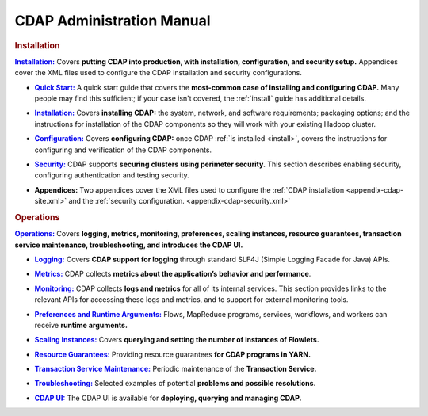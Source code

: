 .. meta::
    :author: Cask Data, Inc.
    :copyright: Copyright © 2014-2015 Cask Data, Inc.

.. _admin-index:

==================================================
CDAP Administration Manual
==================================================


.. rubric:: Installation


.. |installation| replace:: **Installation:**
.. _installation: installation/index.html

|installation|_ Covers **putting CDAP into production, with installation, configuration, and security setup.**
Appendices cover the XML files used to configure the CDAP installation and security configurations.

.. |quickstart| replace:: **Quick Start:**
.. _quickstart: installation/quick-start.html

- |quickstart|_ A quick start guide that covers the **most-common case of installing and 
  configuring CDAP.** Many people may find this sufficient; if your case isn't covered, the
  :ref:`install` guide has additional details.

.. |installation-install| replace:: **Installation:**
.. _installation-install: installation/installation.html

- |installation-install|_ Covers **installing CDAP:** the system, network, and software
  requirements; packaging options; and the instructions for installation of the
  CDAP components so they will work with your existing Hadoop cluster.

.. |configuration| replace:: **Configuration:**
.. _configuration: installation/configuration.html

- |configuration|_ Covers **configuring CDAP:** once CDAP :ref:`is installed <install>`,
  covers the instructions for configuring and verification of the CDAP components.

.. |security| replace:: **Security:**
.. _security: installation/security.html

- |security|_ CDAP supports **securing clusters using perimeter security.** This section
  describes enabling security, configuring authentication and testing security.

.. |appendices| replace:: **Appendices:**

- |appendices| Two appendices cover the XML files used to configure the 
  :ref:`CDAP installation <appendix-cdap-site.xml>` and the :ref:`security configuration.
  <appendix-cdap-security.xml>`


.. rubric:: Operations

.. |operations| replace:: **Operations:**
.. _operations: installation/index.html

|operations|_ Covers **logging, metrics, monitoring, preferences, scaling instances, resource guarantees, 
transaction service maintenance, troubleshooting, and introduces the CDAP UI.** 

.. |logging| replace:: **Logging:**
.. _logging: operations/logging.html

- |logging|_ Covers **CDAP support for logging** through standard SLF4J (Simple Logging Facade for Java) APIs.

.. |metrics| replace:: **Metrics:**
.. _metrics: operations/metrics.html

- |metrics|_ CDAP collects **metrics about the application’s behavior and performance**.
  
.. |monitoring| replace:: **Monitoring:**
.. _monitoring: installation/monitoring.html

- |monitoring|_ CDAP collects **logs and metrics** for all of its internal services. 
  This section provides links to the relevant APIs for accessing these logs and metrics,  
  and to support for external monitoring tools.

.. |preferences| replace:: **Preferences and Runtime Arguments:**
.. _preferences: operations/preferences.html

- |preferences|_ Flows, MapReduce programs, services, workflows, and workers can receive **runtime arguments.**

.. |scaling-instances| replace:: **Scaling Instances:**
.. _scaling-instances: operations/scaling-instances.html

- |scaling-instances|_ Covers **querying and setting the number of instances of Flowlets.** 

.. |resource-guarantees| replace:: **Resource Guarantees:**
.. _resource-guarantees: operations/resource-guarantees.html

- |resource-guarantees|_ Providing resource guarantees **for CDAP programs in YARN.**

.. |tx-maintenance| replace:: **Transaction Service Maintenance:**
.. _tx-maintenance: operations/tx-maintenance.html

- |tx-maintenance|_ Periodic maintenance of the **Transaction Service.**

.. |troubleshooting| replace:: **Troubleshooting:**
.. _troubleshooting: operations/troubleshooting.html

- |troubleshooting|_ Selected examples of potential **problems and possible resolutions.**

.. |cdap-ui| replace:: **CDAP UI:**
.. _cdap-ui: operations/cdap-ui.html

- |cdap-ui|_ The CDAP UI is available for **deploying, querying and managing CDAP.** 
